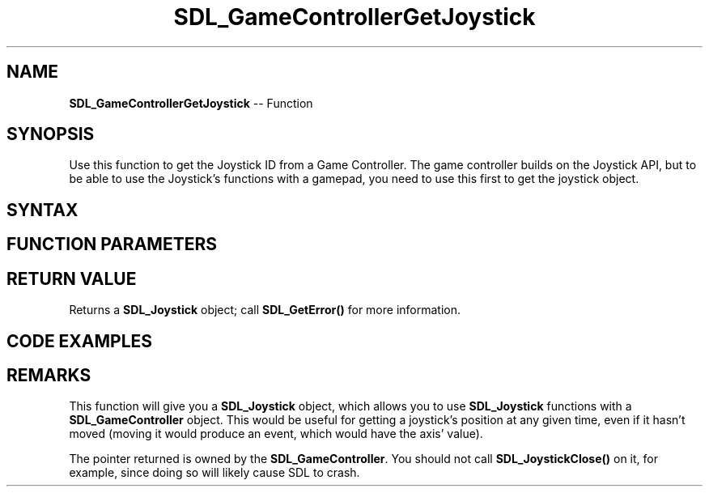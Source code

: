 .TH SDL_GameControllerGetJoystick 3 "2018.10.07" "https://github.com/haxpor/sdl2-manpage" "SDL2"
.SH NAME
\fBSDL_GameControllerGetJoystick\fR -- Function

.SH SYNOPSIS
Use this function to get the Joystick ID from a Game Controller. The game controller builds on the Joystick API, but to be able to use the Joystick's functions with a gamepad, you need to use this first to get the joystick object.

.SH SYNTAX
.TS
tab(:) allbox;
a.
T{
.nf
SDL_Joystick SDL_GameControllerGetJoystick(SDL_GameController* gamecontroller)
.fi
T}
.TE

.SH FUNCTION PARAMETERS
.TS
tab(:) allbox;
ab l.
gamecontroller:T{
the game controller object that you want to get a joystick from
T}
.TE

.SH RETURN VALUE
Returns a \fBSDL_Joystick\fR object; call \fBSDL_GetError()\fR for more information.

.SH CODE EXAMPLES
.TS
tab(:) allbox;
a.
T{
.nf
#include <stdio.h>

/* ... */

SDL_GameController* ctrl;
SDL_Joystick* joy;
int i;

for (i=0; i<SDL_NumJoysticks(); ++i)
{
  if (SDL_IsGameController(i))
  {
    printf("Index \'%i\' is a compatible controller, named \'%s\'\n", i, SDL_GameControllerNameForIndex(i));
    ctrl = SDL_GameControllerOpen(i);
    joy = SDL_GameControllerGetJoystick(ctrl);
  }
  else
  {
    printf("Index \'%i\' is not a compatible controller\n", i);
  }
}
.fi
T}
.TE

.SH REMARKS
This function will give you a \fBSDL_Joystick\fR object, which allows you to use \fBSDL_Joystick\fR functions with a \fBSDL_GameController\fR object. This would be useful for getting a joystick's position at any given time, even if it hasn't moved (moving it would produce an event, which would have the axis' value).

The pointer returned is owned by the \fBSDL_GameController\fR. You should not call \fBSDL_JoystickClose()\fR on it, for example, since doing so will likely cause SDL to crash.
